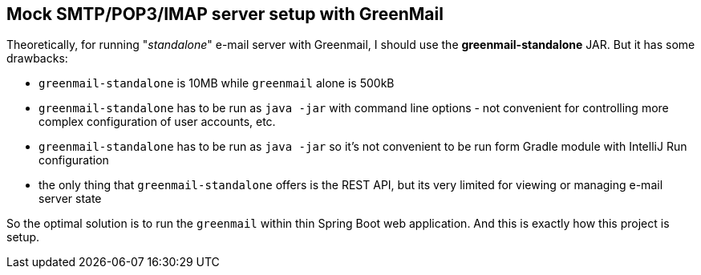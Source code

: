 

== Mock SMTP/POP3/IMAP server setup with GreenMail

Theoretically, for running "_standalone_" e-mail server with Greenmail, I should use the *greenmail-standalone* JAR.
But it has some drawbacks:

* `greenmail-standalone` is 10MB while `greenmail` alone is 500kB

* `greenmail-standalone` has to be run as `java -jar` with command line options - not convenient
  for controlling more complex configuration of user accounts, etc.

* `greenmail-standalone` has to be run as `java -jar` so it's not convenient to be run form Gradle module
  with IntelliJ Run configuration

* the only thing that `greenmail-standalone` offers is the REST API, but its very limited for viewing
  or managing e-mail server state

So the optimal solution is to run the `greenmail` within thin Spring Boot web application. And this
is exactly how this project is setup.

